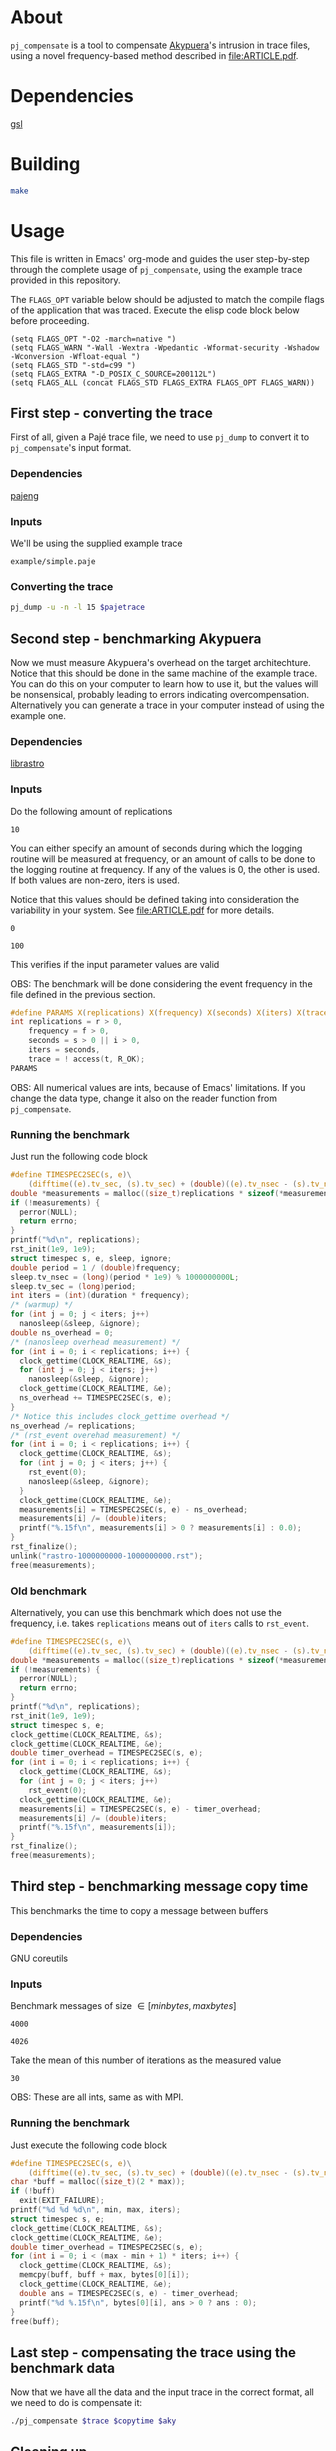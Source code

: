 * About

=pj_compensate= is a tool to compensate [[https://github.com/schnorr/akypuera][Akypuera]]'s intrusion in trace
files, using a novel frequency-based method described in
[[file:ARTICLE.pdf]].

* Dependencies

[[https://www.gnu.org/software/gsl/][gsl]]

* Building

#+begin_src sh :results output verbatim :exports code
make
#+end_src

* Usage

This file is written in Emacs' org-mode and guides the user
step-by-step through the complete usage of =pj_compensate=, using the
example trace provided in this repository.

The =FLAGS_OPT= variable below should be adjusted to match the compile
flags of the application that was traced. Execute the elisp code block
below before proceeding.

#+begin_src elisp :results silent :exports code
(setq FLAGS_OPT "-O2 -march=native ")
(setq FLAGS_WARN "-Wall -Wextra -Wpedantic -Wformat-security -Wshadow -Wconversion -Wfloat-equal ")
(setq FLAGS_STD "-std=c99 ")
(setq FLAGS_EXTRA "-D_POSIX_C_SOURCE=200112L")
(setq FLAGS_ALL (concat FLAGS_STD FLAGS_EXTRA FLAGS_OPT FLAGS_WARN))
#+end_src

** First step - converting the trace

First of all, given a Pajé trace file, we need to use =pj_dump= to
convert it to =pj_compensate='s input format.

*** Dependencies

[[https://github.com/schnorr/pajeng][pajeng]]

*** Inputs

We'll be using the supplied example trace

#+name: pajetrace
: example/simple.paje

*** Converting the trace

#+name: trace
#+headers: :var pajetrace=pajetrace
#+headers: :cache yes
#+headers: :exports code
#+headers: :results output verbatim :file example.pj_dump
#+begin_src sh
pj_dump -u -n -l 15 $pajetrace
#+end_src

** Second step - benchmarking Akypuera

Now we must measure Akypuera's overhead on the target architechture.
Notice that this should be done in the same machine of the example
trace. You can do this on your computer to learn how to use it, but
the values will be nonsensical, probably leading to errors indicating
overcompensation. Alternatively you can generate a trace in your
computer instead of using the example one.

*** Dependencies

[[https://github.com/schnorr/akypuera][librastro]]

*** Inputs

Do the following amount of replications

#+name: replications
: 10

You can either specify an amount of seconds during which the logging
routine will be measured at frequency, or an amount of calls to be
done to the logging routine at frequency. If any of the values is 0,
the other is used. If both values are non-zero, iters is used.

Notice that this values should be defined taking into consideration
the variability in your system. See [[file:ARTICLE.pdf]] for more details.

#+name: seconds
: 0

#+name: iters
: 100

This verifies if the input parameter values are valid

OBS: The benchmark will be done considering the event frequency in the
file defined in the previous section.

#+name: assert_params
#+headers: :var r=replications f=frequency s=seconds i=iters t=trace
#+headers: :defines X(name) printf(#name ": %s\n", name ? "OK" : "Value error");
#+headers: :includes '(<stdio.h> <unistd.h>)
#+headers: :flags -D_POSIX_C_SOURCE=200809L
#+headers: :results output verbatim
#+headers: :exports code
#+begin_src C
#define PARAMS X(replications) X(frequency) X(seconds) X(iters) X(trace)
int replications = r > 0,
    frequency = f > 0,
    seconds = s > 0 || i > 0,
    iters = seconds,
    trace = ! access(t, R_OK);
PARAMS
#+end_src

OBS: All numerical values are ints, because of Emacs' limitations. If
you change the data type, change it also on the reader function from
=pj_compensate=.

*** Auxiliary code blocks					   :noexport:

You can hide and ignore this section if you are not interested in
modifying the benchmark utility.

#+name: frequency
#+headers: :var file=trace
#+headers: :cache yes
#+headers: :exports code
#+begin_src sh
./pj_frequency $file
#+end_src

#+name: time
#+headers: :var f=frequency s=seconds i=iters
#+headers: :cache yes
#+headers: :exports code
#+begin_src sh
if [ $i -gt 0 ]
then
  echo "$i / $f" | bc -l
else
  echo $s
fi
#+end_src

*** Running the benchmark

Just run the following code block

# The (concat) bs is only needed with :headers, which breaks :libs for some reason
#+name: aky
#+headers: :var replications=replications frequency=frequency duration=time
#+headers: :flags (concat "-lrastro " (symbol-value 'FLAGS_ALL))
#+headers: :includes '(<stdio.h> <stdlib.h> <time.h> <string.h> <errno.h> <rastro.h> <unistd.h>)
#+headers: :exports code
#+headers: :cache yes
#+headers: :results output :file logging.csv
#+begin_src C
#define TIMESPEC2SEC(s, e)\
    (difftime((e).tv_sec, (s).tv_sec) + (double)((e).tv_nsec - (s).tv_nsec) * 1e-9)
double *measurements = malloc((size_t)replications * sizeof(*measurements));
if (!measurements) {
  perror(NULL);
  return errno;
}
printf("%d\n", replications);
rst_init(1e9, 1e9);
struct timespec s, e, sleep, ignore;
double period = 1 / (double)frequency;
sleep.tv_nsec = (long)(period * 1e9) % 1000000000L;
sleep.tv_sec = (long)period;
int iters = (int)(duration * frequency);
/* (warmup) */
for (int j = 0; j < iters; j++)
  nanosleep(&sleep, &ignore);
double ns_overhead = 0;
/* (nanosleep overhead measurement) */
for (int i = 0; i < replications; i++) {
  clock_gettime(CLOCK_REALTIME, &s);
  for (int j = 0; j < iters; j++)
    nanosleep(&sleep, &ignore);
  clock_gettime(CLOCK_REALTIME, &e);
  ns_overhead += TIMESPEC2SEC(s, e);
}
/* Notice this includes clock_gettime overhead */
ns_overhead /= replications;
/* (rst_event overehad measurement) */
for (int i = 0; i < replications; i++) {
  clock_gettime(CLOCK_REALTIME, &s);
  for (int j = 0; j < iters; j++) {
    rst_event(0);
    nanosleep(&sleep, &ignore);
  }
  clock_gettime(CLOCK_REALTIME, &e);
  measurements[i] = TIMESPEC2SEC(s, e) - ns_overhead;
  measurements[i] /= (double)iters;
  printf("%.15f\n", measurements[i] > 0 ? measurements[i] : 0.0);
}
rst_finalize();
unlink("rastro-1000000000-1000000000.rst");
free(measurements);
#+end_src

*** Old benchmark

Alternatively, you can use this benchmark which does not use the
frequency, i.e. takes =replications= means out of =iters= calls to
=rst_event=.

#+name: aky_old
#+headers: :var replications=replications iters=iters
#+headers: :flags (concat "-lrastro " (symbol-value 'FLAGS_ALL))
#+headers: :includes '(<stdio.h> <stdlib.h> <time.h> <string.h> <errno.h> <rastro.h> <inttypes.h>)
#+headers: :exports code
#+headers: :results output :file logging-benchmark.csv
#+headers: :cache yes
#+begin_src C
#define TIMESPEC2SEC(s, e)\
    (difftime((e).tv_sec, (s).tv_sec) + (double)((e).tv_nsec - (s).tv_nsec) * 1e-9)
double *measurements = malloc((size_t)replications * sizeof(*measurements));
if (!measurements) {
  perror(NULL);
  return errno;
}
printf("%d\n", replications);
rst_init(1e9, 1e9);
struct timespec s, e;
clock_gettime(CLOCK_REALTIME, &s);
clock_gettime(CLOCK_REALTIME, &e);
double timer_overhead = TIMESPEC2SEC(s, e);
for (int i = 0; i < replications; i++) {
  clock_gettime(CLOCK_REALTIME, &s);
  for (int j = 0; j < iters; j++)
    rst_event(0);
  clock_gettime(CLOCK_REALTIME, &e);
  measurements[i] = TIMESPEC2SEC(s, e) - timer_overhead;
  measurements[i] /= (double)iters;
  printf("%.15f\n", measurements[i]);
}
rst_finalize();
free(measurements);
#+end_src

** Third step - benchmarking message copy time

This benchmarks the time to copy a message between buffers

*** Dependencies

GNU coreutils

*** Inputs

Benchmark messages of size \in [minbytes, maxbytes]

#+name: minbytes
: 4000

#+name: maxbytes
: 4026

Take the mean of this number of iterations as the measured value

#+name: byteiters
: 30

OBS: These are all ints, same as with MPI.

*** Auxiliary code blocks 					   :noexport:

You can ignore and hide this session if you are not interested

#+name: bytes
#+headers: :var MIN_BYTES=minbytes MAX_BYTES=maxbytes ITERS=byteiters
#+headers: :cache yes
#+headers: :results table
#+begin_src sh
for i in `seq $ITERS`; do seq $MIN_BYTES $MAX_BYTES | shuf | tr '\n' ','; done
#+end_src

*** Running the benchmark

Just execute the following code block

#+name: copytime
#+headers: :var max=maxbytes min=minbytes iters=byteiters bytes=bytes
#+headers: :flags (symbol-value 'FLAGS_ALL)
#+headers: :includes '(<stdio.h> <stdlib.h> <time.h> <string.h>)
#+headers: :exports code
#+headers: :cache yes
#+headers: :results output :file copytime.csv
#+begin_src C
#define TIMESPEC2SEC(s, e)\
    (difftime((e).tv_sec, (s).tv_sec) + (double)((e).tv_nsec - (s).tv_nsec) * 1e-9)
char *buff = malloc((size_t)(2 * max));
if (!buff)
  exit(EXIT_FAILURE);
printf("%d %d %d\n", min, max, iters);
struct timespec s, e;
clock_gettime(CLOCK_REALTIME, &s);
clock_gettime(CLOCK_REALTIME, &e);
double timer_overhead = TIMESPEC2SEC(s, e);
for (int i = 0; i < (max - min + 1) * iters; i++) {
  clock_gettime(CLOCK_REALTIME, &s);
  memcpy(buff, buff + max, bytes[0][i]);
  clock_gettime(CLOCK_REALTIME, &e);
  double ans = TIMESPEC2SEC(s, e) - timer_overhead;
  printf("%d %.15f\n", bytes[0][i], ans > 0 ? ans : 0);
}
free(buff);
#+end_src

** Last step - compensating the trace using the benchmark data

Now that we have all the data and the input trace in the correct
format, all we need to do is compensate it:

#+name: compensation
#+headers: :var trace=trace copytime=copytime aky=aky
#+headers: :results output verbatim :file compensated.pj_dump
#+headers: :cache yes
#+headers: :exports code
#+begin_src sh
./pj_compensate $trace $copytime $aky
#+end_src

** Cleaning up

#+begin_src sh :exports code
make clean
rm -f example.pj_dump logging.csv copytime.csv compensated.pj_dump
#+end_src

* Additional usage

#+begin_src sh :results output verbatim :exports both
./pj_compensate --help
#+end_src

#+RESULTS:
#+begin_example
Usage: pj_compensate [OPTION...] ORIGINAL-TRACE COPYTIME-DATA OVERHEAD-DATA
Outputs a trace compensating for Aky's intrusion

  -e, --estimator=ESTIMATOR  Either 'mean' (default) or 'histogram'
  -t, --trimming=FACTOR      Trim outliers by FACTOR (default 0.1, i.e. 10%)
  -y, --sync=BYTES           Sends are synchronous with msg sizes >= this.
                             Default 4025, OMPI 1.6.5 SM BTL default eager
                             limit minus header size
  -?, --help                 Give this help list
      --usage                Give a short usage message
  -v, --version              Print version

Mandatory or optional arguments to long options are also mandatory or optional
for any corresponding short options.
#+end_example
* Hacking

This sections describes the internals of =pj_compensate= and is
intended for developers interested in modifying it.

** Overview

The code is small and simple.

=pj_compensate= takes as input the trace file (generated by Akypuera)
to be compensated, in the =pj_dump= format as described in previous
sections, as well as the overhead and copytime data.  It reads this
data into structures described below, and iterates through the trace
events adjusting their timestamps as described in [[file:ARTICLE.pdf][ARTICLE]], writing to
stdout a new trace file in the same format as the input.

More specifically, the routines declared in =reader.h= read the
benchmark data inputed by the user, storing the results in the
singleton structures defined in that same header, namely =struct
Overhead= and =struct Copytime=.

=pj_dump_parser.c= parses the trace file using the routines from
=events.h=, and stores the events (states and links, as defined by
[[https://github.com/schnorr/pajeng/wiki/pj_dump][pj_dump)]] information in the structures defined in the aforementioned
header file, namely in =struct Link= and =struct State=. These
structures are added to queues and arrays (see also =queue.h=) which
=pj_compensate= uses to create a third structure, =struct Comm=, to
store the matching event in the case of non-local (communication)
events (i.e. to store the correct send for a recv and the recv for a
send).  Once this structure is created for every communication event,
the temporary queues are discarded and all events are chronologically
placed in one queue per process. These queues are iterated over in
=pj_compensate=, and the routines from =compensation.h= are used to
adjust the timestamps. The timestamps are outputted to stdout as they
are adjusted.

Non-local events need to be treated specially, and there is a locking
mechanism whenever an event depends on another (from another process,
i.e. another queue) to be processed first. This is contained in
=pj_compensate.c=.

** What does each file do?

#+begin_src sh :results output verbatim
find -name '*.h' | xargs head -n 1
#+end_src

#+RESULTS:
#+begin_example
==> ./include/compensation.h <==
/* Routines to compensate event timestamps */

==> ./include/args.h <==
/* Argument parsing */

==> ./include/prng.h <==
/* pseudo ranodm double between 0 and 1, uniformally distributed */

==> ./include/hist.h <==
/* Formulas for histograms */

==> ./include/ref.h <==
/* Simple reference counting data structure for embedding, for internal use. */

==> ./include/queue.h <==
/* State and link queue implementations (see also events.h) */

==> ./include/reader.h <==
/* Routines to read binaries generated by Aky and structs to store the data */

==> ./include/events.h <==
/* Ref counted event structs (States and Links) and associated routines */

==> ./include/logging.h <==
/* A simple logging macro and some wrappers */

==> ./include/utlist.h <==
/* The famous utlist macro lib */
#+end_example

#+begin_src sh :results output verbatim
find -name '*.c' | xargs head -n 1
#+end_src

#+RESULTS:
#+begin_example
==> ./src/hist.c <==
/* See the header file for contracts and more docs */

==> ./src/pj_compensate.c <==
/* Main application */

==> ./src/events.c <==
/* See the header file for contracts and more docs */

==> ./src/compensation.c <==
/* See the header file for contracts and more docs */

==> ./src/reader.c <==
/* See the header file for contracts and more docs */

==> ./src/pj_dump_parse.c <==
/* Read a pj_dump trace file into the event queues */

==> ./src/queue.c <==
/* See the header file for contracts and more docs */
#+end_example

** Testing modifications

There is currently no test suite. See [[file:ARTICLE.pdf][ARTICLE]] for metrics to compare results
between compensation methods.
** Notes

Linking graph (see =pj_compensate.c:link_sends_recvs=):

#+begin_src dot :file graph.png :exports results
digraph {
  bgcolor="transparent"
  layout="neato"
  node [color="#D0D0D0", fontcolor="#D0D0D0", shape="square", fixedsize="true", fontsize="10"]
  edge [color="#D0D0D0", fontcolor="#D0D0D0", fontsize=8, arrowsize=0.5]
  color="#D0D0D0"
  Recv   [ color="green"   ] // State
  Recv_  [ color="cyan"    ] // State (copy)
  Comm_r [ color="blue"    ] // Comm
  Comm_s [ color="yellow"  ] // Comm (fake, bytes only)
  Comm_w [ color="blue"    ]
  Send   [ color="green"   ]
  Send_  [ color="cyan"    ]
  Wait   [ color="green"   ]
  Recv   -> Comm_r [ label="comm"    ]
  Comm_r -> Send   [ label="c_match" ]
  Comm_r -> Send_  [ label="match"   ]
  Send   -> Comm_s [ label="comm"    ]
  Send_  -> Comm_s [ label="comm"    ]
  Wait   -> Comm_w [ label="comm"    ]
  Comm_w -> Recv   [ label="match"   ]
  Comm_w -> Recv_  [ label="c_match" ]
  Recv_  -> Comm_r [ label="comm"    ]
}
#+end_src

#+RESULTS:
[[file:graph.png]]
